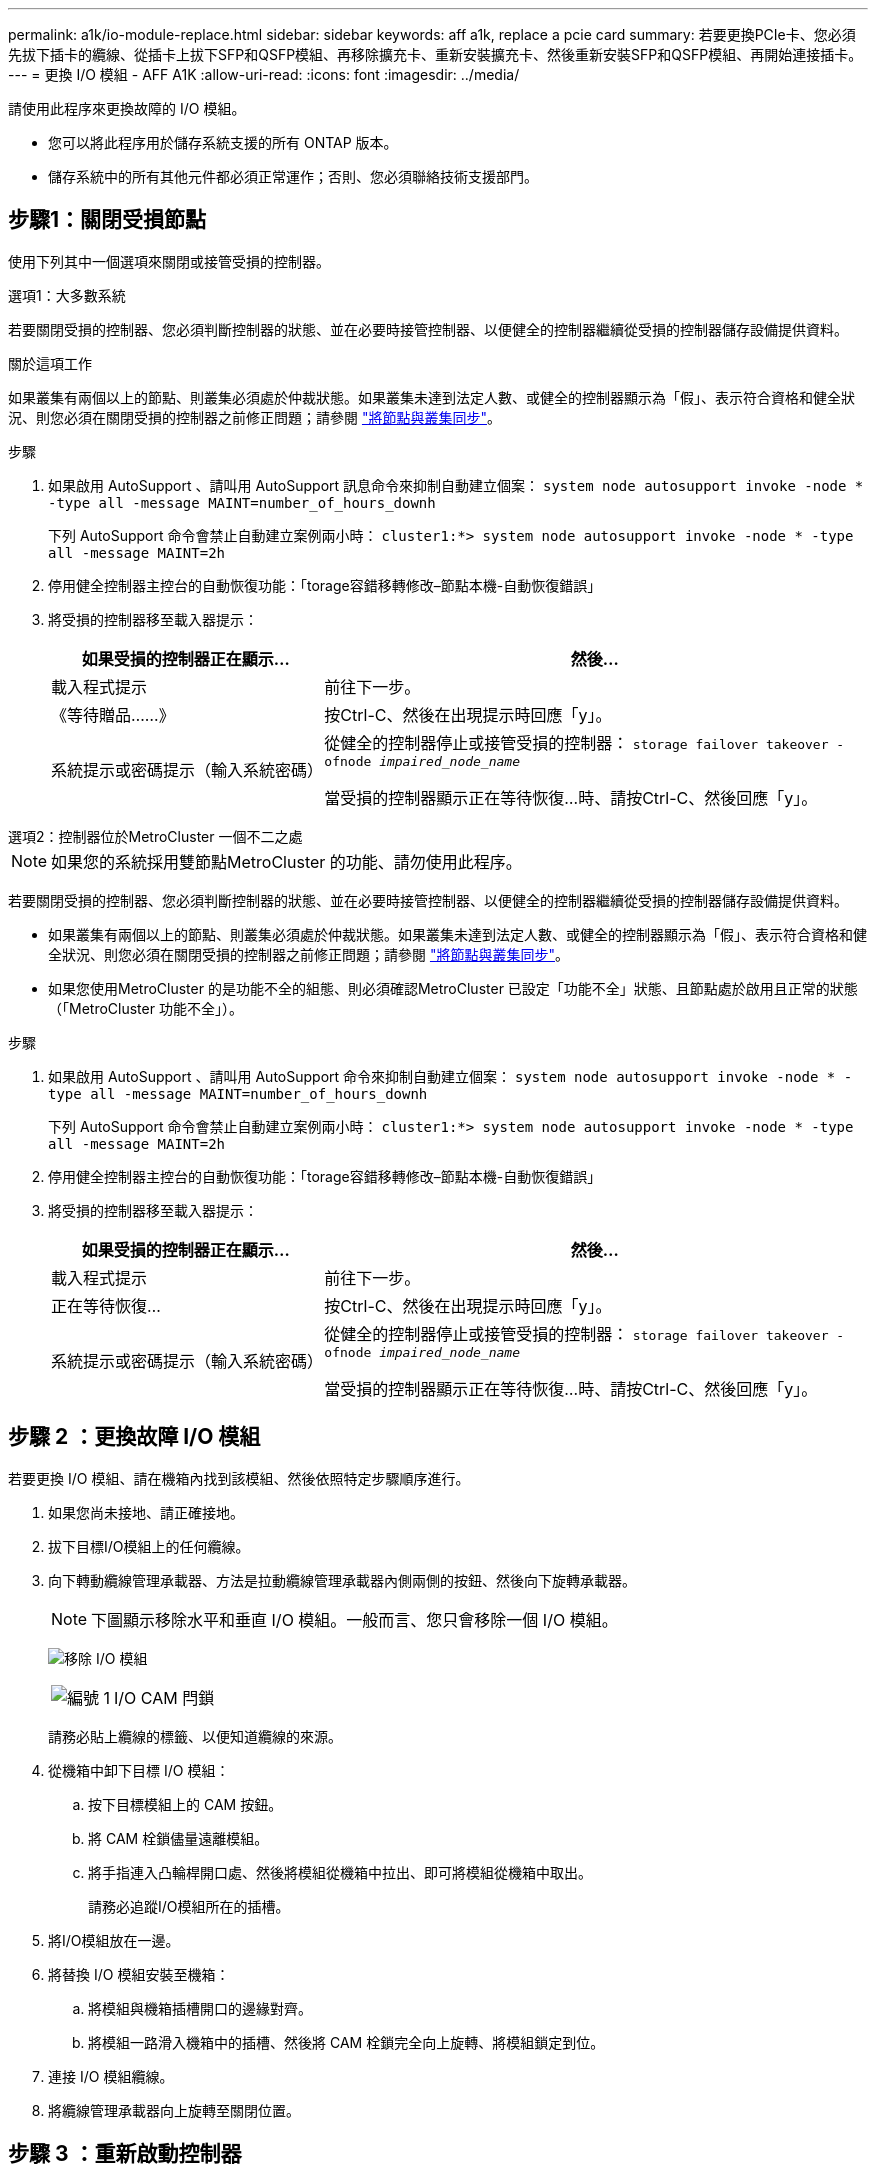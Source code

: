 ---
permalink: a1k/io-module-replace.html 
sidebar: sidebar 
keywords: aff a1k, replace a pcie card 
summary: 若要更換PCIe卡、您必須先拔下插卡的纜線、從插卡上拔下SFP和QSFP模組、再移除擴充卡、重新安裝擴充卡、然後重新安裝SFP和QSFP模組、再開始連接插卡。 
---
= 更換 I/O 模組 - AFF A1K
:allow-uri-read: 
:icons: font
:imagesdir: ../media/


[role="lead"]
請使用此程序來更換故障的 I/O 模組。

* 您可以將此程序用於儲存系統支援的所有 ONTAP 版本。
* 儲存系統中的所有其他元件都必須正常運作；否則、您必須聯絡技術支援部門。




== 步驟1：關閉受損節點

使用下列其中一個選項來關閉或接管受損的控制器。

[role="tabbed-block"]
====
.選項1：大多數系統
--
若要關閉受損的控制器、您必須判斷控制器的狀態、並在必要時接管控制器、以便健全的控制器繼續從受損的控制器儲存設備提供資料。

.關於這項工作
如果叢集有兩個以上的節點、則叢集必須處於仲裁狀態。如果叢集未達到法定人數、或健全的控制器顯示為「假」、表示符合資格和健全狀況、則您必須在關閉受損的控制器之前修正問題；請參閱 link:https://docs.netapp.com/us-en/ontap/system-admin/synchronize-node-cluster-task.html?q=Quorum["將節點與叢集同步"^]。

.步驟
. 如果啟用 AutoSupport 、請叫用 AutoSupport 訊息命令來抑制自動建立個案： `system node autosupport invoke -node * -type all -message MAINT=number_of_hours_downh`
+
下列 AutoSupport 命令會禁止自動建立案例兩小時： `cluster1:*> system node autosupport invoke -node * -type all -message MAINT=2h`

. 停用健全控制器主控台的自動恢復功能：「torage容錯移轉修改–節點本機-自動恢復錯誤」
. 將受損的控制器移至載入器提示：
+
[cols="1,2"]
|===
| 如果受損的控制器正在顯示... | 然後... 


 a| 
載入程式提示
 a| 
前往下一步。



 a| 
《等待贈品……》
 a| 
按Ctrl-C、然後在出現提示時回應「y」。



 a| 
系統提示或密碼提示（輸入系統密碼）
 a| 
從健全的控制器停止或接管受損的控制器： `storage failover takeover -ofnode _impaired_node_name_`

當受損的控制器顯示正在等待恢復...時、請按Ctrl-C、然後回應「y」。

|===


--
.選項2：控制器位於MetroCluster 一個不二之處
--

NOTE: 如果您的系統採用雙節點MetroCluster 的功能、請勿使用此程序。

若要關閉受損的控制器、您必須判斷控制器的狀態、並在必要時接管控制器、以便健全的控制器繼續從受損的控制器儲存設備提供資料。

* 如果叢集有兩個以上的節點、則叢集必須處於仲裁狀態。如果叢集未達到法定人數、或健全的控制器顯示為「假」、表示符合資格和健全狀況、則您必須在關閉受損的控制器之前修正問題；請參閱 link:https://docs.netapp.com/us-en/ontap/system-admin/synchronize-node-cluster-task.html?q=Quorum["將節點與叢集同步"^]。
* 如果您使用MetroCluster 的是功能不全的組態、則必須確認MetroCluster 已設定「功能不全」狀態、且節點處於啟用且正常的狀態（「MetroCluster 功能不全」）。


.步驟
. 如果啟用 AutoSupport 、請叫用 AutoSupport 命令來抑制自動建立個案： `system node autosupport invoke -node * -type all -message MAINT=number_of_hours_downh`
+
下列 AutoSupport 命令會禁止自動建立案例兩小時： `cluster1:*> system node autosupport invoke -node * -type all -message MAINT=2h`

. 停用健全控制器主控台的自動恢復功能：「torage容錯移轉修改–節點本機-自動恢復錯誤」
. 將受損的控制器移至載入器提示：
+
[cols="1,2"]
|===
| 如果受損的控制器正在顯示... | 然後... 


 a| 
載入程式提示
 a| 
前往下一步。



 a| 
正在等待恢復...
 a| 
按Ctrl-C、然後在出現提示時回應「y」。



 a| 
系統提示或密碼提示（輸入系統密碼）
 a| 
從健全的控制器停止或接管受損的控制器： `storage failover takeover -ofnode _impaired_node_name_`

當受損的控制器顯示正在等待恢復...時、請按Ctrl-C、然後回應「y」。

|===


--
====


== 步驟 2 ：更換故障 I/O 模組

若要更換 I/O 模組、請在機箱內找到該模組、然後依照特定步驟順序進行。

. 如果您尚未接地、請正確接地。
. 拔下目標I/O模組上的任何纜線。
. 向下轉動纜線管理承載器、方法是拉動纜線管理承載器內側兩側的按鈕、然後向下旋轉承載器。
+

NOTE: 下圖顯示移除水平和垂直 I/O 模組。一般而言、您只會移除一個 I/O 模組。

+
image:../media/drw_a1k_io_remove_replace_ieops-1382.svg["移除 I/O 模組"]

+
[cols="1,4"]
|===


 a| 
image:../media/icon_round_1.png["編號 1"]
 a| 
I/O CAM 閂鎖

|===
+
請務必貼上纜線的標籤、以便知道纜線的來源。

. 從機箱中卸下目標 I/O 模組：
+
.. 按下目標模組上的 CAM 按鈕。
.. 將 CAM 栓鎖儘量遠離模組。
.. 將手指連入凸輪桿開口處、然後將模組從機箱中拉出、即可將模組從機箱中取出。
+
請務必追蹤I/O模組所在的插槽。



. 將I/O模組放在一邊。
. 將替換 I/O 模組安裝至機箱：
+
.. 將模組與機箱插槽開口的邊緣對齊。
.. 將模組一路滑入機箱中的插槽、然後將 CAM 栓鎖完全向上旋轉、將模組鎖定到位。


. 連接 I/O 模組纜線。
. 將纜線管理承載器向上旋轉至關閉位置。




== 步驟 3 ：重新啟動控制器

更換I/O模組之後、您必須重新啟動控制器模組。

.步驟
. 在載入程式提示字元中、重新啟動節點：「bye」
+
這會重新初始化 I/O 卡和其他元件、然後重新啟動節點。

. 使節點恢復正常運作：「儲存容錯移轉恢復-節點減損節點名稱」
. 如果停用自動還原、請重新啟用：「儲存容錯移轉修改節點本機-自動恢復true」




== 步驟4：將故障零件歸還給NetApp

如套件隨附的RMA指示所述、將故障零件退回NetApp。如 https://mysupport.netapp.com/site/info/rma["零件退貨與更換"]需詳細資訊、請參閱頁面。
